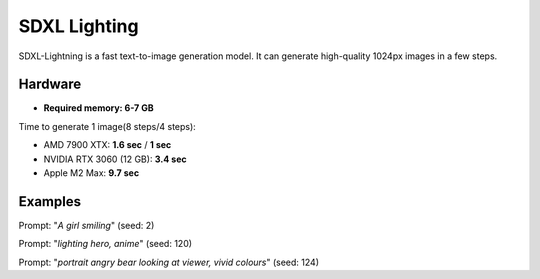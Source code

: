 .. _SDXL_Lighting:

SDXL Lighting
=============

SDXL-Lightning is a fast text-to-image generation model. It can generate high-quality 1024px images in a few steps.

Hardware
""""""""

- **Required memory: 6-7 GB**

Time to generate 1 image(8 steps/4 steps):

- AMD 7900 XTX: **1.6 sec** / **1 sec**
- NVIDIA RTX 3060 (12 GB): **3.4 sec**
- Apple M2 Max: **9.7 sec**

Examples
""""""""

.. image:: /FlowsResults/SDXL_Lighting_8_1.png

Prompt: "*A girl smiling*"  (seed: 2)

.. image:: /FlowsResults/SDXL_Lighting_8_2.png

Prompt: "*lighting hero, anime*"  (seed: 120)

.. image:: /FlowsResults/SDXL_Lighting_8_3.png

Prompt: "*portrait angry bear looking at viewer, vivid colours*"  (seed: 124)
